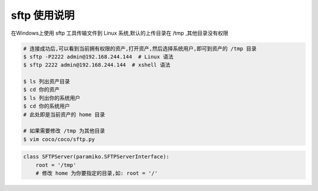 sftp 使用说明
-------------------------------------------------------
在Windows上使用 sftp 工具传输文件到 Linux 系统,默认的上传目录在 /tmp ,其他目录没有权限

.. image:: _static/img/faq_sftp_01.jpg

.. code-block:: shell

    # 连接成功后,可以看到当前拥有权限的资产,打开资产,然后选择系统用户,即可到资产的 /tmp 目录
    $ sftp -P2222 admin@192.168.244.144  # Linux 语法
    $ sftp 2222 admin@192.168.244.144  # xshell 语法

    $ ls 列出资产目录
    $ cd 你的资产
    $ ls 列出你的系统用户
    $ cd 你的系统用户
    # 此处即是当前资产的 home 目录

    # 如果需要修改 /tmp 为其他目录
    $ vim coco/coco/sftp.py

.. code-block:: python

    class SFTPServer(paramiko.SFTPServerInterface):
        root = '/tmp'
        # 修改 home 为你要指定的目录,如: root = '/'
